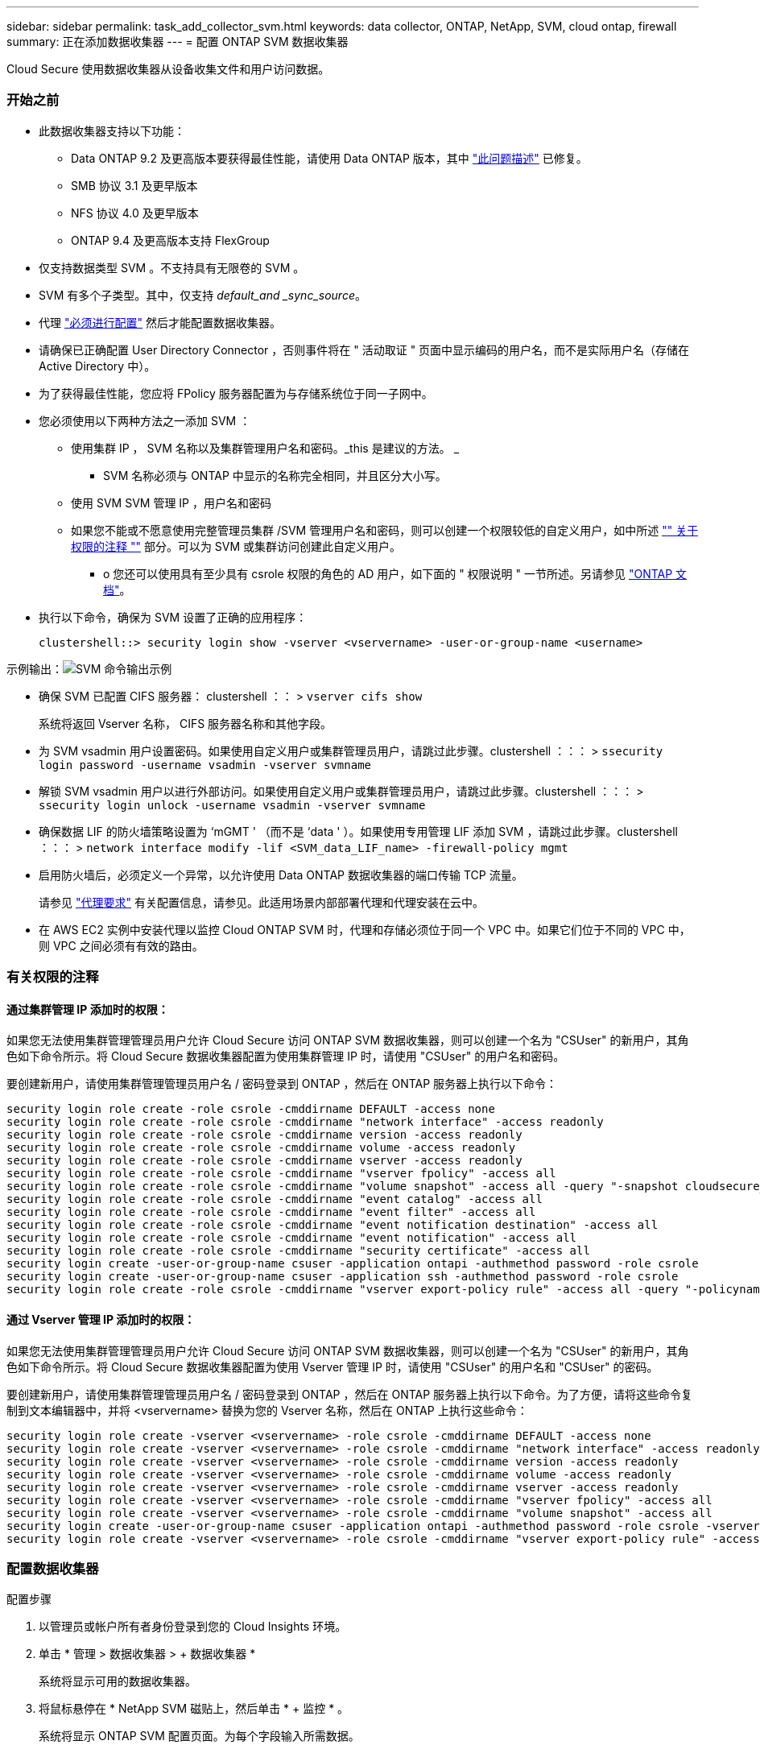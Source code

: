 ---
sidebar: sidebar 
permalink: task_add_collector_svm.html 
keywords: data collector, ONTAP, NetApp, SVM, cloud ontap, firewall 
summary: 正在添加数据收集器 
---
= 配置 ONTAP SVM 数据收集器


[role="lead"]
Cloud Secure 使用数据收集器从设备收集文件和用户访问数据。



=== 开始之前

* 此数据收集器支持以下功能：
+
** Data ONTAP 9.2 及更高版本要获得最佳性能，请使用 Data ONTAP 版本，其中 link:https://mysupport.netapp.com/site/bugs-online/product/ONTAP/BURT/1372994["此问题描述"] 已修复。
** SMB 协议 3.1 及更早版本
** NFS 协议 4.0 及更早版本
** ONTAP 9.4 及更高版本支持 FlexGroup


* 仅支持数据类型 SVM 。不支持具有无限卷的 SVM 。
* SVM 有多个子类型。其中，仅支持 _default_and _sync_source_。
* 代理 link:task_cs_add_agent.html["必须进行配置"] 然后才能配置数据收集器。
* 请确保已正确配置 User Directory Connector ，否则事件将在 " 活动取证 " 页面中显示编码的用户名，而不是实际用户名（存储在 Active Directory 中）。
* 为了获得最佳性能，您应将 FPolicy 服务器配置为与存储系统位于同一子网中。


* 您必须使用以下两种方法之一添加 SVM ：
+
** 使用集群 IP ， SVM 名称以及集群管理用户名和密码。_this 是建议的方法。 _
+
*** SVM 名称必须与 ONTAP 中显示的名称完全相同，并且区分大小写。


** 使用 SVM SVM 管理 IP ，用户名和密码
** 如果您不能或不愿意使用完整管理员集群 /SVM 管理用户名和密码，则可以创建一个权限较低的自定义用户，如中所述 link:#a-note-about-permissions["" 关于权限的注释 ""] 部分。可以为 SVM 或集群访问创建此自定义用户。
+
*** o 您还可以使用具有至少具有 csrole 权限的角色的 AD 用户，如下面的 " 权限说明 " 一节所述。另请参见 link:https://docs.netapp.com/ontap-9/index.jsp?topic=%2Fcom.netapp.doc.pow-adm-auth-rbac%2FGUID-0DB65B04-71DB-43F4-9A0F-850C93C4896C.html["ONTAP 文档"]。




* 执行以下命令，确保为 SVM 设置了正确的应用程序：
+
 clustershell::> security login show -vserver <vservername> -user-or-group-name <username>


示例输出：image:cs_svm_sample_output.png["SVM 命令输出示例"]

* 确保 SVM 已配置 CIFS 服务器： clustershell ：： > `vserver cifs show`
+
系统将返回 Vserver 名称， CIFS 服务器名称和其他字段。

* 为 SVM vsadmin 用户设置密码。如果使用自定义用户或集群管理员用户，请跳过此步骤。clustershell ：：： > `ssecurity login password -username vsadmin -vserver svmname`
* 解锁 SVM vsadmin 用户以进行外部访问。如果使用自定义用户或集群管理员用户，请跳过此步骤。clustershell ：：： > `ssecurity login unlock -username vsadmin -vserver svmname`
* 确保数据 LIF 的防火墙策略设置为 ‘mGMT ' （而不是 ‘data ' ）。如果使用专用管理 LIF 添加 SVM ，请跳过此步骤。clustershell ：：： > `network interface modify -lif <SVM_data_LIF_name> -firewall-policy mgmt`
* 启用防火墙后，必须定义一个异常，以允许使用 Data ONTAP 数据收集器的端口传输 TCP 流量。
+
请参见 link:concept_cs_agent_requirements.html["代理要求"] 有关配置信息，请参见。此适用场景内部部署代理和代理安装在云中。

* 在 AWS EC2 实例中安装代理以监控 Cloud ONTAP SVM 时，代理和存储必须位于同一个 VPC 中。如果它们位于不同的 VPC 中，则 VPC 之间必须有有效的路由。




=== 有关权限的注释



==== 通过集群管理 IP 添加时的权限：

如果您无法使用集群管理管理员用户允许 Cloud Secure 访问 ONTAP SVM 数据收集器，则可以创建一个名为 "CSUser" 的新用户，其角色如下命令所示。将 Cloud Secure 数据收集器配置为使用集群管理 IP 时，请使用 "CSUser" 的用户名和密码。

要创建新用户，请使用集群管理管理员用户名 / 密码登录到 ONTAP ，然后在 ONTAP 服务器上执行以下命令：

....
security login role create -role csrole -cmddirname DEFAULT -access none
security login role create -role csrole -cmddirname "network interface" -access readonly
security login role create -role csrole -cmddirname version -access readonly
security login role create -role csrole -cmddirname volume -access readonly
security login role create -role csrole -cmddirname vserver -access readonly
security login role create -role csrole -cmddirname "vserver fpolicy" -access all
security login role create -role csrole -cmddirname "volume snapshot" -access all -query "-snapshot cloudsecure_*"
security login role create -role csrole -cmddirname "event catalog" -access all
security login role create -role csrole -cmddirname "event filter" -access all
security login role create -role csrole -cmddirname "event notification destination" -access all
security login role create -role csrole -cmddirname "event notification" -access all
security login role create -role csrole -cmddirname "security certificate" -access all
security login create -user-or-group-name csuser -application ontapi -authmethod password -role csrole
security login create -user-or-group-name csuser -application ssh -authmethod password -role csrole
security login role create -role csrole -cmddirname "vserver export-policy rule" -access all -query "-policyname cloudsecure_*"
....


==== 通过 Vserver 管理 IP 添加时的权限：

如果您无法使用集群管理管理员用户允许 Cloud Secure 访问 ONTAP SVM 数据收集器，则可以创建一个名为 "CSUser" 的新用户，其角色如下命令所示。将 Cloud Secure 数据收集器配置为使用 Vserver 管理 IP 时，请使用 "CSUser" 的用户名和 "CSUser" 的密码。

要创建新用户，请使用集群管理管理员用户名 / 密码登录到 ONTAP ，然后在 ONTAP 服务器上执行以下命令。为了方便，请将这些命令复制到文本编辑器中，并将 <vservername> 替换为您的 Vserver 名称，然后在 ONTAP 上执行这些命令：

....
security login role create -vserver <vservername> -role csrole -cmddirname DEFAULT -access none
security login role create -vserver <vservername> -role csrole -cmddirname "network interface" -access readonly
security login role create -vserver <vservername> -role csrole -cmddirname version -access readonly
security login role create -vserver <vservername> -role csrole -cmddirname volume -access readonly
security login role create -vserver <vservername> -role csrole -cmddirname vserver -access readonly
security login role create -vserver <vservername> -role csrole -cmddirname "vserver fpolicy" -access all
security login role create -vserver <vservername> -role csrole -cmddirname "volume snapshot" -access all
security login create -user-or-group-name csuser -application ontapi -authmethod password -role csrole -vserver <vservername>
security login role create -vserver <vservername> -role csrole -cmddirname "vserver export-policy rule" -access all -query "-policyname cloudsecure_*"
....


=== 配置数据收集器

.配置步骤
. 以管理员或帐户所有者身份登录到您的 Cloud Insights 环境。
. 单击 * 管理 > 数据收集器 > + 数据收集器 *
+
系统将显示可用的数据收集器。

. 将鼠标悬停在 * NetApp SVM 磁贴上，然后单击 * + 监控 * 。
+
系统将显示 ONTAP SVM 配置页面。为每个字段输入所需数据。



[cols="2*"]
|===


| 字段 | 说明 


| 名称 | Data Collector 的唯一名称 


| 代理 | 从列表中选择一个已配置的代理。 


| 通过管理 IP 连接： | 选择集群 IP 或 SVM 管理 IP 


| 集群 /SVM 管理 IP 地址 | 集群或 SVM 的 IP 地址，具体取决于您的上述选择。 


| SVM 名称 | SVM 的名称（通过集群 IP 进行连接时，此字段为必填字段） 


| 用户名 | 通过集群 IP 添加时用于访问 SVM/ 集群的用户名选项为： 1.集群管理员 2.‘用户 3.与 CsUser 具有类似角色的 AD 用户。通过 SVM IP 添加时，选项为： 4.vsadmin 5.‘用户的 6.与 CsUser 角色类似的 AD-username 。 


| 密码 | 上述用户名的密码 


| 筛选共享 / 卷 | 选择是在事件收集中包含还是排除共享 / 卷 


| 输入要排除 / 包括的完整共享名称 | 要在事件收集中排除或包括（根据需要）的共享的逗号分隔列表 


| 输入要排除 / 包括的完整卷名称 | 要从事件收集中排除或包括（根据需要）的卷的逗号分隔列表 


| 监控文件夹访问 | 选中后，将启用文件夹访问监控事件。请注意，即使未选择此选项，也会监控文件夹的创建 / 重命名和删除。启用此选项将增加受监控事件的数量。 


| 设置 ONTAP 发送缓冲区大小 | 设置 ONTAP Fpolicy 发送缓冲区大小。如果使用的是 9.8p7 之前的 ONTAP 版本，并且显示了性能问题描述，则可以更改 ONTAP 发送缓冲区大小以提高 ONTAP 性能。如果您未看到此选项，但希望了解此选项，请联系 NetApp 支持部门。 


| 设置 ONTAP 发送缓冲区大小 | 设置 ONTAP Fpolicy 发送缓冲区大小。如果使用的是 9.8p7 之前的 ONTAP 版本且达到 ONTAP 性能问题描述，则可以更改 ONTAP 发送缓冲区大小以提高 ONTAP 性能。这是一项隐藏功能，可根据客户要求启用。 
|===
.完成后
* 在 "Installed Data Collectors" 页面中，使用每个收集器右侧的选项菜单编辑数据收集器。您可以重新启动数据收集器或编辑数据收集器配置属性。




=== 故障排除

下表介绍了已知问题及其解决方法。

如果出现错误，请单击 _Status_ 列中的 _More detail_ 以了解有关该错误的详细信息。

image:CS_Data_Collector_Error.png[""]

[cols="2*"]
|===
| 问题： | 解决方法： 


| Data Collector 会运行一段时间，并在随机时间后停止，失败并显示： " 错误消息：连接器处于错误状态。服务名称： audit 。失败原因：外部 fpolicy 服务器过载。 " | ONTAP 中的事件速率远远高于 Agent Box 可以处理的事件速率。因此，此连接已终止。检查断开连接时 CloudSecure 中的峰值流量。您可以从 * CloudSecure > 活动取证 > 所有活动 * 页面查看此信息。如果聚合流量峰值高于 Agent Box 可以处理的流量，请参阅 Event Rate Checker 页面，了解如何在 Agent Box 中估算收集器部署的规模。如果此代理安装在 2021 年 3 月 4 日之前的 Agent 框中，请在 Agent 框中运行以下命令： echo 'net.core.rmem_max_8388608' >> /etc/sysctl.conf echo 'net.IPv4.tcp_rmem = 4096 2097152 8388608 >> /etc/sysctl.conf 在调整收集器大小后重新启动系统。 


| 收集器报告错误消息： " 在可访问 SVM 数据接口的连接器上未找到本地 IP 地址 " 。 | 这很可能是由于 ONTAP 端存在网络问题描述。请按照以下步骤操作： 1.确保 SVM 数据 LIF 或管理 LIF 上没有防火墙阻止与 SVM 的连接。2. 在通过集群管理 IP 添加 SVM 时，请确保 SVM 的数据 LIF 和管理 LIF 可从 Agent VM 执行 Ping 操作。如果出现问题，请检查网关，网络掩码和 LIF 路由。您也可以尝试使用集群管理 IP 通过 ssh 登录到集群，并对代理 IP 执行 ping 操作。确保代理 IP 可执行 pingable ： _network ping -vserver <vserver name> -destination <Agent IP> -lif <Lif name> -show-detail_ 如果不可执行 ping、 请确保 ONTAP 中的网络设置正确，以便代理计算机可执行 pingable 。3. 如果您尝试通过集群 IP 进行连接，但此连接无法正常工作，请尝试直接通过 SVM IP 进行连接。有关通过 SVM IP 进行连接的步骤，请参见上文。4. 通过 SVM IP 和 vsadmin 凭据添加收集器时，请检查 SVM LIF 是否已启用数据加管理角色。在这种情况下，对 SVM LIF 执行 ping 操作将有效，但对 SVM LIF 执行 SSH 将不起作用。如果是，请创建一个仅 SVM 管理 LIF ，并尝试通过此仅 SVM 管理 LIF 进行连接。5. 如果此 LIF 仍不起作用，请创建一个新的 SVM LIF 并尝试通过此 LIF 进行连接。确保子网掩码设置正确。6. 高级调试： A ）在 ONTAP 中启动数据包跟踪。b ）尝试从 CloudSecure UI 将数据收集器连接到 SVM 。c ）等待错误出现。停止 ONTAP 中的数据包跟踪。d ）从 ONTAP 打开数据包跟踪。可从以下位置获取： _\https://<cluster_mgmt_ip>/spi/<clustername>/etc/log/packet_traces/_ e ）确保从 ONTAP 到代理框有一个 SYN 。f ）如果 ONTAP 未提供任何 SYN ，则它是 ONTAP 中具有防火墙的问题描述。g ）在 ONTAP 中打开防火墙，以便 ONTAP 能够连接代理箱。7. 如果此功能仍不起作用，请咨询网络团队，以确保没有外部防火墙阻止从 ONTAP 到代理框的连接。8. 如果上述任何一项都无法解决问题描述，请使用创建案例 link:http://docs.netapp.com/us-en/cloudinsights/concept_requesting_support.html["NetApp 支持"] 以获得进一步帮助。 


| 消息： "Failed to determine ONTAP type for [hostname ： <IP Address> 。原因：与存储系统 <IP 地址 > 的连接错误：主机不可访问（主机不可访问） " | 1. 验证是否提供了正确的 SVM IP 管理地址或集群管理 IP 。2. 通过 SSH 连接到要连接的 SVM 或集群。连接后，请确保 SVM 或集群名称正确无误。 


| 错误消息： "Connector is in error state.service.name ：审核。失败原因：外部 fpolicy 服务器已终止。 " | 1. 防火墙很可能会阻止代理计算机中的必要端口。验证是否已为代理计算机打开端口范围 35000-55000/TCP ，以便从 SVM 进行连接。此外，请确保 ONTAP 端未启用防火墙，从而无法与代理计算机进行通信。2. 在代理框中键入以下命令，并确保端口范围处于打开状态。_sudo iptables-save | grep 3500* _ 示例输出应如下所示： _A in_public_allow -p tcp -m tcp -dport 35000 -m conntrack -ctstate new -j accept_ 3.登录到 SVM ，输入以下命令并检查是否未设置防火墙以阻止与 ONTAP 的通信。_system services firewall show_ _system services firewall policy show_link:https://docs.netapp.com/ontap-9/index.jsp?topic=%2Fcom.netapp.doc.dot-cm-nmg%2FGUID-969851BB-4302-4645-8DAC-1B059D81C5B2.html["检查防火墙命令"] 在 ONTAP 端。4. 通过 SSH 连接到要监控的 SVM/ 集群。从 SVM 数据 LIF 对 Agent 框执行 Ping 操作（支持 CIFS ， NFS 协议），并确保 ping 操作正常： _network ping -vserver <vserver name> -destination <Agent IP> -lif <Lif Name>-show-detail_ 如果无法执行 Ping 操作，请确保 ONTAP 中的网络设置正确，以便代理计算机可以执行 Ping 操作。如果通过 2 个数据收集器将一个 SVM 添加到租户中两次，则会显示此错误。通过用户界面删除其中一个数据收集器。然后，通过 UI 重新启动另一个数据收集器。然后，数据收集器将显示 " 正在运行 " 状态，并开始从 SVM 接收事件。基本上，在租户中， 1 个 SVM 只能通过 1 个数据收集器添加一次。1 个 SVM 不应通过 2 个数据收集器添加两次。6. 如果在两个不同的 Cloud Secure 环境（租户）中添加了相同的 SVM ，则最后一个 SVM 将始终成功。第二个收集器将使用自己的 IP 地址配置 fpolicy ，并启动第一个收集器。因此，第一个收集器将停止接收事件，其 " 审核 " 服务将进入错误状态。要防止这种情况发生，请在一个环境中配置每个 SVM 。 


| 活动页面中未显示任何事件。 | 1. 检查 ONTAP 收集器是否处于 " 正在运行 " 状态。如果是，请通过打开某些文件确保在 CIFS 客户端 VM 上生成某些 CIFS 事件。2. 如果未看到任何活动，请登录到 SVM 并输入以下命令。_<svm> event log show -source fpolicy_ 请确保没有与 fpolicy 相关的错误。3. 如果未看到任何活动，请登录到 SVM 。输入以下命令 _<svm>fpolicy show_ 检查是否已设置以前缀 "cloudsecure _ " 命名的 fpolicy 策略且状态为 "on" 。如果未设置，则代理很可能无法在 SVM 中执行这些命令。请确保已遵循页面开头所述的所有前提条件。 


| SVM Data Collector 处于错误状态，错误消息为 "Agent failed to connect to the collector" | 1. 代理很可能已过载，无法连接到数据源收集器。2. 检查连接到代理的数据源收集器数量。3. 另请在用户界面的 " 所有活动 " 页面中查看数据流速。4. 如果每秒的活动数非常高，请安装另一个代理并将某些数据源收集器移动到新代理。 


| SVM Data Collector 显示错误消息，显示为 "fpolicy.server.connectError: Node failed to establish a connection with the FPolicy server "12.195.15.146" （ reason ： "select Timed Out" ） " | 已在 SVM/ 集群中启用防火墙。因此， fpolicy 引擎无法连接到 fpolicy 服务器。ONTAP 中可用于获取详细信息的 CLI 包括： event log show -source fpolicy ，其中显示错误事件日志 show -source fpolicy -fields event ， action ， description ，其中显示了更多详细信息。link:https://docs.netapp.com/ontap-9/index.jsp?topic=%2Fcom.netapp.doc.dot-cm-nmg%2FGUID-969851BB-4302-4645-8DAC-1B059D81C5B2.html["检查防火墙命令"] 在 ONTAP 端。 


| 错误消息： "Connector is in error state.服务名称： audit 。失败原因：在 SVM 上未找到有效的数据接口（角色：数据，数据协议： NFS 或 CIFS 或两者，状态：已启动）。 " | 确保有一个可操作的接口（充当 CIFS/NFS 的数据和数据协议角色）。 


| 数据收集器将进入 " 错误 " 状态，一段时间后进入 " 正在运行 " 状态，然后再次返回 " 错误 " 。此周期将重复。 | 这通常发生在以下情形中： 1.添加了多个数据收集器。2. 显示此类行为的数据收集器将向这些数据收集器添加 1 个 SVM 。表示将 2 个或更多数据收集器连接到 1 个 SVM 。3. 确保 1 个数据收集器仅连接到 1 个 SVM 。4. 删除连接到同一 SVM 的其他数据收集器。 


| 连接器处于错误状态。服务名称： audit 。失败原因：无法配置（ SVM svmname 上的策略。原因：为 "fpolicy.policy.scope-modify ： "Federal " 中的 "share-to include" 元素指定的值无效 | 共享名称必须在不带任何引号的情况下提供。编辑 ONTAP SVM DSC 配置以更正共享名称。_include 和 exclude shares_ 不适用于长列表的共享名称。如果要包含或排除大量共享，请改用按卷筛选。 


| 集群中存在未使用的现有 fpolicies 。在安装 Cloud Secure 之前，应如何处理这些问题？ | 建议删除所有现有未使用的 fpolicy 设置，即使它们处于已断开连接状态也是如此。Cloud Secure 将创建前缀为 "cloudsure_" 的 fpolicy 。可以删除所有其他未使用的 fpolicy 配置。用于显示 fpolicy list 的 CLI 命令： _fpolicy show-steps to delete fpolicy configurations ： _fpolicy disable -vserver <svmname> -policy-name <policy_name>_ _fpolicy policy policy scope delete -vserver <svmname> -policy-name <policy_name>_fpolicy policy policy policy policy delete -vserver <svmname> -policy -policy -engine -<policy_name> -policy -<vmname> -node -engine -<policy_name> -policy_name> -vserver -vserver -policy> <policy_name> -vpolicy -policy -engine -<vm> <policy_name> -node -policy_name> -vpolicy -engine -vpolicy -<policy_name> -vpolicy 


| 启用 Cloud Secure 后， ONTAP 性能将受到影响：延迟偶尔会高， IOPS 偶尔会低。 | 确保您使用的是 Data ONTAP 版本，其中 link:https://mysupport.netapp.com/site/bugs-online/product/ONTAP/BURT/1415152["此问题描述"] 已修复。建议的 ONTAP 最低版本为 9.8P7 。如果使用的是 9.8p7 之前的 ONTAP 版本，并且显示了此性能问题描述，则可以更改 ONTAP 发送缓冲区大小以提高 ONTAP 性能。如果您希望浏览此选项，但在添加新数据收集器或编辑现有数据收集器时看不到此设置，请联系 NetApp 支持部门。 


| 数据收集器出错，显示此错误消息。" 错误：连接器处于错误状态。服务名称： audit 。失败原因：无法在 SVM SVM_test 上配置策略。原因： ZAPI 字段： Events 缺少值。" | 从仅配置 NFS 服务的新 SVM 开始。在 Cloud Secure 中添加 ONTAP SVM 数据收集器。在 Cloud Secure 中添加 ONTAP SVM 数据收集器时， CIFS 会配置为 SVM 的允许协议。请稍候，直到 Cloud Secure 中的数据收集器显示错误为止。由于未在 SVM 上配置 CIFS 服务器，因此 Cloud Secure 将显示左侧所示的此错误。编辑 ONTAP SVM 数据收集器并取消选中 CIFS 作为允许的协议。保存数据收集器。它将在仅启用 NFS 协议的情况下开始运行。 


| Data Collector 显示错误消息：错误：无法在 2 次重试内确定收集器的运行状况，请重新尝试重新启动收集器（错误代码： AGENT008 ）。 | 在数据收集器页面上，滚动到出现错误的数据收集器右侧，然后单击 3 点菜单。选择 _Edit_ 。再次输入数据收集器的密码。按 _Save_ 按钮保存数据收集器。Data Collector 将重新启动，并应解决此错误。 
|===
如果您仍遇到问题，请访问 * 帮助 > 支持 * 页面中提到的支持链接。
